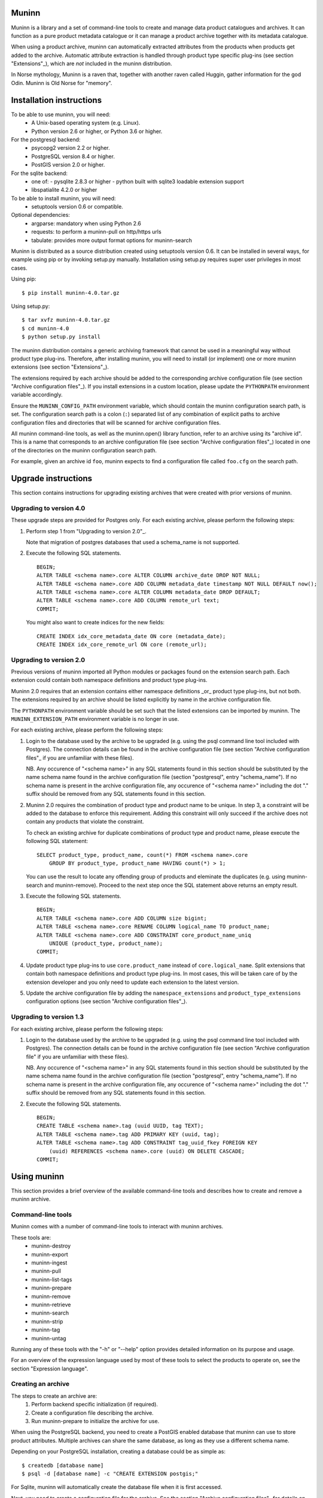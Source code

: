 Muninn
======

Muninn is a library and a set of command-line tools to create and manage
data product catalogues and archives. It can function as a pure product
metadata catalogue or it can manage a product archive together with its
metadata catalogue.

When using a product archive, muninn can automatically extracted attributes
from the products when products get added to the archive. Automatic attribute
extraction is handled through product type specific plug-ins
(see section "Extensions"_), which are *not* included in the muninn
distribution.

In Norse mythology, Muninn is a raven that, together with another raven called
Huggin, gather information for the god Odin. Muninn is Old Norse for "memory".


Installation instructions
=========================
To be able to use muninn, you will need:
  - A Unix-based operating system (e.g. Linux).
  - Python version 2.6 or higher, or Python 3.6 or higher.

For the postgresql backend:
  - psycopg2 version 2.2 or higher.
  - PostgreSQL version 8.4 or higher.
  - PostGIS version 2.0 or higher.

For the sqlite backend:
  - one of:
    - pysqlite 2.8.3 or higher
    - python built with sqlite3 loadable extension support
  - libspatialite 4.2.0 or higher

To be able to install muninn, you will need:
  - setuptools version 0.6 or compatible.

Optional dependencies:
  - argparse: mandatory when using Python 2.6
  - requests: to perform a muninn-pull on http/https urls
  - tabulate: provides more output format options for muninn-search


Muninn is distributed as a source distribution created using setuptools version
0.6. It can be installed in several ways, for example using pip or by invoking
setup.py manually. Installation using setup.py requires super user privileges
in most cases.

Using pip: ::

  $ pip install muninn-4.0.tar.gz

Using setup.py: ::

  $ tar xvfz muninn-4.0.tar.gz
  $ cd muninn-4.0
  $ python setup.py install

The muninn distribution contains a generic archiving framework that cannot be
used in a meaningful way without product type plug-ins. Therefore, after
installing muninn, you will need to install (or implement) one or more muninn
extensions (see section "Extensions"_).

The extensions required by each archive should be added to the corresponding
archive configuration file (see section "Archive configuration files"_). If you
install extensions in a custom location, please update the ``PYTHONPATH``
environment variable accordingly.

Ensure the ``MUNINN_CONFIG_PATH`` environment variable, which should contain
the muninn configuration search path, is set. The configuration search path is
a colon (``:``) separated list of any combination of explicit paths to archive
configuration files and directories that will be scanned for archive
configuration files.

All muninn command-line tools, as well as the muninn.open() library function,
refer to an archive using its "archive id". This is a name that corresponds to
an archive configuration file (see section "Archive configuration files"_)
located in one of the directories on the muninn configuration search path.

For example, given an archive id ``foo``, muninn expects to find a
configuration file called ``foo.cfg`` on the search path.


Upgrade instructions
====================
This section contains instructions for upgrading existing archives that were
created with prior versions of muninn.

Upgrading to version 4.0
------------------------

These upgrade steps are provided for Postgres only.
For each existing archive, please perform the following steps:

1. Perform step 1 from "Upgrading to version 2.0"_.

   Note that migration of postgres databases that used a schema_name is not
   supported.

2. Execute the following SQL statements. ::

     BEGIN;
     ALTER TABLE <schema name>.core ALTER COLUMN archive_date DROP NOT NULL;
     ALTER TABLE <schema name>.core ADD COLUMN metadata_date timestamp NOT NULL DEFAULT now();
     ALTER TABLE <schema name>.core ALTER COLUMN metadata_date DROP DEFAULT;
     ALTER TABLE <schema name>.core ADD COLUMN remote_url text;
     COMMIT;

   You might also want to create indices for the new fields: ::

     CREATE INDEX idx_core_metadata_date ON core (metadata_date);
     CREATE INDEX idx_core_remote_url ON core (remote_url);

Upgrading to version 2.0
------------------------
Previous versions of muninn imported all Python modules or packages found on
the extension search path. Each extension could contain both namespace
definitions and product type plug-ins.

Muninn 2.0 requires that an extension contains either namespace definitions
_or_ product type plug-ins, but not both. The extensions required by an archive
should be listed explicitly by name in the archive configuration file.

The ``PYTHONPATH`` environment variable should be set such that the listed
extensions can be imported by muninn. The ``MUNINN_EXTENSION_PATH`` environment
variable is no longer in use.

For each existing archive, please perform the following steps:

1. Login to the database used by the archive to be upgraded (e.g. using the
   psql command line tool included with Postgres). The connection details can
   be found in the archive configuration file (see section "Archive
   configuration files"_ if you are unfamiliar with these files).

   NB. Any occurence of "<schema name>" in any SQL statements found in this
   section should be substituted by the name schema name found in the archive
   configuration file (section "postgresql", entry "schema_name"). If no
   schema name is present in the archive configuration file, any occurence of
   "<schema name>" including the dot "." suffix should be removed from any
   SQL statements found in this section.

2. Muninn 2.0 requires the combination of product type and product name to be
   unique. In step 3, a constraint will be added to the database to enforce
   this requirement. Adding this constraint will only succeed if the archive
   does not contain any products that violate the constraint.

   To check an existing archive for duplicate combinations of product type and
   product name, please execute the following SQL statement: ::

     SELECT product_type, product_name, count(*) FROM <schema name>.core
         GROUP BY product_type, product_name HAVING count(*) > 1;

   You can use the result to locate any offending group of products and
   eleminate the duplicates (e.g. using muninn-search and muninn-remove).
   Proceed to the next step once the SQL statement above returns an empty
   result.

3. Execute the following SQL statements. ::

     BEGIN;
     ALTER TABLE <schema name>.core ADD COLUMN size bigint;
     ALTER TABLE <schema name>.core RENAME COLUMN logical_name TO product_name;
     ALTER TABLE <schema name>.core ADD CONSTRAINT core_product_name_uniq
         UNIQUE (product_type, product_name);
     COMMIT;

4. Update product type plug-ins to use ``core.product_name`` instead of
   ``core.logical_name``. Split extensions that contain both namespace
   definitions and product type plug-ins. In most cases, this will be taken
   care of by the extension developer and you only need to update each
   extension to the latest version.

5. Update the archive configuration file by adding the ``namespace_extensions``
   and ``product_type_extensions`` configuration options (see section
   "Archive configuration files"_).

Upgrading to version 1.3
------------------------
For each existing archive, please perform the following steps:

1. Login to the database used by the archive to be upgraded (e.g. using the
   psql command line tool included with Postgres). The connection details can
   be found in the archive configuration file (see section "Archive
   configuration file" if you are unfamiliar with these files).

   NB. Any occurence of "<schema name>" in any SQL statements found in this
   section should be substituted by the name schema name found in the archive
   configuration file (section "postgresql", entry "schema_name"). If no
   schema name is present in the archive configuration file, any occurence of
   "<schema name>" including the dot "." suffix should be removed from any
   SQL statements found in this section.

2. Execute the following SQL statements. ::

     BEGIN;
     CREATE TABLE <schema name>.tag (uuid UUID, tag TEXT);
     ALTER TABLE <schema name>.tag ADD PRIMARY KEY (uuid, tag);
     ALTER TABLE <schema name>.tag ADD CONSTRAINT tag_uuid_fkey FOREIGN KEY
         (uuid) REFERENCES <schema name>.core (uuid) ON DELETE CASCADE;
     COMMIT;


Using muninn
============
This section provides a brief overview of the available command-line tools and
describes how to create and remove a muninn archive.

Command-line tools
------------------
Muninn comes with a number of command-line tools to interact with muninn
archives.

These tools are:
  - muninn-destroy
  - muninn-export
  - muninn-ingest
  - muninn-pull
  - muninn-list-tags
  - muninn-prepare
  - muninn-remove
  - muninn-retrieve
  - muninn-search
  - muninn-strip
  - muninn-tag
  - muninn-untag

Running any of these tools with the "-h" or "--help" option provides detailed
information on its purpose and usage.

For an overview of the expression language used by most of these tools to
select the products to operate on, see the section "Expression language".

Creating an archive
-------------------
The steps to create an archive are:
  1. Perform backend specific initialization (if required).
  2. Create a configuration file describing the archive.
  3. Run muninn-prepare to initialize the archive for use.

When using the PostgreSQL backend, you need to create a PostGIS enabled
database that muninn can use to store product attributes. Multiple archives can
share the same database, as long as they use a different schema name.

Depending on your PostgreSQL installation, creating a database could be as
simple as: ::

  $ createdb [database name]
  $ psql -d [database name] -c "CREATE EXTENSION postgis;"

For Sqlite, muninn will automatically create the database file when it is first
accessed.

Next, you need to create a configuration file for the archive. See the section
"Archive configuration files"_ for details on the the configuration file
format.

Make sure the configuration file is stored somewhere on the configuration
search path (see section "Installation instructions"_). Move the file or update
the search path if this is not the case.

The final step is to run the ``muninn-prepare`` command-line tool to initialize
the archive for use: ::

  $ muninn-prepare [archive id]

You should now be able to ingest, search for, retrieve, export, and remove
products using the corresponding command-line tools.

Removing an archive
-------------------
The steps to completely remove an archive are:
  1. Run muninn-destroy to remove all products and product attributes
     contained in the archive.
  2. Remove the archive configuration file (optional).
  3. Perform backend specific clean-up (if required).

The first step is to run the "muninn-destroy" command-line tool to remove all
products and product attributes contained in the archive: ::

  $ muninn-destroy [archive id]

Next, you can optionally remove the archive configuration file. Note that if
you do not remove this file (and if can be found on the configuration search
path), other users can still try to access the non-existing archive.

If no other archives share the PostgreSQL database used by the archive you just
removed, you can proceed to remove the database: ::

  $ dropdb [database name]


Extensions
==========
Muninn is a generic archiving framework. To be able to use it to archive
specific (types of) products, it is necessary to install one or more
extensions.

A muninn extension is a Python module or package that implements the muninn
extension interface. Muninn defines two types of extensions: namespace
extensions (that contain namespace definitions) and product type extensions
(that contain product type plug-ins).

A namespace is a named set of product attributes (see section "Namespaces"_).
Muninn defines a namespace called ``core`` that contains a small set of
attributes that muninn needs to archive a product. For example, it contains the
name of the product, its SHA1 hash, UUID, and archive date.

Namespace extensions contain additional namespace definitions to allow storage
of other product attributes of interest. For example, an extension for
archiving satellite products could define a namespace that contains attributes
such as satellite instrument, measurement footprint on Earth, satellite
orientation, and so on. An extension for archiving music could define a
namespace that contains attributes such as artist, genre, duration, and so
forth.

A product type plug-in is an instance of a class that implements the muninn
product type plug-in interface. The main responsibility of a product type plug-
in is to extract product attributes and tags from products of the type that it
supports. At the minimum, this involves extracting all the required attributes
defined in the "core" namespace. Without this information, muninn cannot
archive the product.

Product type plug-ins can also be used to tailor certain aspects of muninn. For
example, the plug-in controls what happens to a product (of the type it
supports) when all of the products it is linked to (see section "Links"_) have
been removed from the archive.


Archive configuration files
===========================
An archive configuration file is a text file that describes an archive. The
configuration file for an archive with id ``foo`` should be called ``foo.cfg``.

The configuration file format resembles Windows INI files in that it consists
of named sections starting with a ``[section]`` header followed by
``name = value`` entries. Each section will be discussed in detail below.

Section "archive"
-----------------
This section contains general archive settings and may contain the following
settings:

- ``root``: The root path on disk of the archive.

- ``backend``: The backend used for storing product attributes. The currently
  supported backends are ``postgresql`` and ``sqlite``.

- ``use_symlinks``: If set to ``true``, an archived product will consist of
  symbolic links to the original product, instead of a copy of the product.
  The default is ``false``.

- ``cascade_grace_period``: Number of minutes after which a product may be
  considered for automatic removal. The default is 0 (immediately).

- ``max_cascade_cycles``: Maximum number of iterations of the automatic removal
  algorithm. The default is 25.

- ``external_archives``: White space separated list of archive ids of archives
  that may contain products linked to by products stored in this archive.
  The default is the empty list.

- ``namespace_extensions``: White space separated list of names of Python
  packages or modules that contain namespace definitions (see section
  "Extensions"_). The default is the empty list.

- ``product_type_extensions``: White space separated list of names of Python
  modules or packages that contain product type plug-ins (see section
  "Extensions"_). The default is the empty list.

- ``remote_backend_extensions``: White space separated list of names of Python
  modules or packages that contain remote backend plug-ins (see section
  "Extensions"_). The default is the empty list.

- ``auth_file``: [Optional] JSON file containing the credentials to download using
  muninn-pull


Section "postgresql"
--------------------
This sections contains backend specific settings for the postgresql backend and
may contain the following settings:

- connection_string: Mandatory. A postgresql connection string of the database
  containing product attributes. The default is the empty string, which will
  connect to the default database for the user invoking muninn.

- table_prefix: Prefix that should be used for all table names, indices, and
  constraints. This is to allow multiple muninn catalogues inside a single
  database (or have a muninn catalogue together with other tables). The prefix
  will be prefixed without separation characters, so any underscores, etc. need
  to be included in the option value.

Section "sqlite"
----------------
This sections contains backend specific settings for the postgresql backend and
may contain the following settings:

- connection_string: Mandatory. A full path to the sqlite database file
  containing the product attributes. This file will be automatically created by
  muninn when it first tries to access the database.

- table_prefix: Prefix that should be used for all table names, indices, and
  constraints. This is to allow multiple muninn catalogues inside a single
  database (or have a muninn catalogue together with other tables). The prefix
  will be prefixed without separation characters, so any underscores, etc. need
  to be included in the option value.

- mod_spatialite_path: Path/name of the mod_spatialite library. Will be set to
  'mod_spatialite' by default (which only works if library is on search path).
  Change this to e.g. /usr/local/lib/mod_spatialite to set an explicit path
  (no filename extension needed).

Example configuration file
--------------------------
::

  [archive]
  root = /home/alice/archives/foo
  backend = postgresql
  use_symlinks = true
  product_type_extensions = cryosat asar
  auth_file = /home/alice/credentials.json

  [postgresql]
  connection_string = dbname=foo user=alice password=wonderland host=192.168.0.1

Example credentials file
--------------------------
::

       {
          "server-one.com": {
             "username": "one",
             "password": "password_one"
          },
          "server-two.com": {
             "username": "two",
             "password": "password_two"
          }
       }

Data types
==========
Each product attribute can be of one of the following supported types: boolean,
integer, long, real, text, timestamp, uuid, and geometry. These types are
described in detail below.

The boolean type represents a truth value and has two possible states: ``true``
and ``false``.

The valid literal boolean values are:

  ``true``

  ``false``

The integer types (integer and long) represent whole numbers. The integer type
is a 32-bit signed integer and can be used to represent values in the range
-2147483648 to +2147483647 (inclusive). The long type is a 64-bit signed
integer and can be used to represent values in the range -9223372036854775808
to +9223372036854775807 (inclusive).

Some examples of literal integer values:

  ``-3``

  ``0``

  ``10``

  ``+99``

The floating point type (real) represents fractional numbers. The real type is
a double precision floating point number and has a typical range of around
1E-307 to 1E+308 with a precision of at least 15 digits.

Some examples of literal real values:

  ``1E-5``

  ``1.E+10``

  ``-3.1415E0``

  ``1.0``

The text type represents text. Literal values are enclosed in double quotes and
most common backslash escape sequence are recognized. To include a double quote
or a backslash inside a text literal, they must be escaped with a backslash,
i.e. ``\"`` and ``\\``.

Some examples of literal text values:

  ``"Hello world!\n"``

  ``"This is a so-called \"text\" literal."``

The timestamp type represents an instance in time with microsecond resolution.
Time zone information is not included. Although throughout muninn all
timestamps are expressed in UTC, users (and especially product type plug-in
developers) can choose a different convention (e.g. local time) for custom
product attributes.

The minimum and maximum timestamp values are ``0001-01-01T00:00:00.000000`` and
``9999-12-31T23:59:59.999999`` respectively, which may also be written as
``0000-00-00T00:00:00.000000`` and ``9999-99-99T99:99:99.999999`` for
convenience.

Some examples of literal timestamp values:

  ``2000-01-01``

  ``2000-01-01T00:00:00``

  ``2000-01-01T00:00:00.``

  ``2000-01-01T00:00:00.3``

  ``1999-12-21T23:59:59.999999``

  ``0000-00-00``

  ``0000-00-00T00:00:00``

  ``9999-99-99T99:99:99.99``

The uuid type represents a universally unique identifier, a 128-bit number that
is used to uniquely identify products in a muninn archive.

Some examples of literal uuid values:

  ``32a61528-a712-427a-b28f-8ebd5b472b16``

  ``873dd103-2115-4bf8-9f05-d0eb4b3f71ea``

  ``bdc10916-d89f-416c-8987-a9c2af9b1ef7``

The geometry type represents two-dimensional geometric objects. The spatial
reference system used is WGS84 (SRID=4326). Longitude is measured in degrees
East, latitude is measured in degrees North. The coordinates of a point are
ordered as (longitude, latitude).

The geometric objects currently supported are: Point, LineString, Polygon,
MultiPoint, MultiLineString, and MultiPolygon.

The linear ring(s) that make up a polygon should be topologically closed. In
other words, the start and end point of any linear ring should be equal. A
polygon of which the exterior ring is ordered anti-clockwise is seen from the
"top". Any interior rings should be ordered in the direction opposite to the
exterior ring.

A sub-set of the Well Known Text (WKT) markup language is used to represent
literal geometry values. This sub-set is limited to the supported geometric
objects listed above. Only two-dimensional coordinates are supported. Empty
geometries are supported. An empty geometry is represented by the name of the
geometry type followed by the keyword ``EMPTY``.

Some examples of literal geometry values:

  ``POINT (3.0 55.0)``

  ``LINESTRING (3.0 55.0, 3.0 80.0, 5.0 75.0)``

  ``POLYGON ((5.0 52.0, 6.0 53.0, 3.0 52.5, 5.0 52.0))``

  ``POLYGON EMPTY``


Namespaces
==========
A namespace is a named set of product attributes. The concept of a namespace is
used to group related product attributes and to avoid name clashes. Any product
attribute can be defined to be either optional or mandatory.

For example, the definition of the ``core`` namespace includes the mandatory
attribute ``uuid``, and the optional attributes ``validity_start`` and
``validity_stop``. The full name of these product attributes is ``core.uuid``,
``core.validity_start``, and ``core.validity_stop``.


Links
=====
Product stored in a muninn archive can be linked to other products in the same
archive (or even to products stored in a different archive).

A link between a product A and a product B represents a relation between these
products where product A is considered to be the source of product B in some
sense (and consequently product B is considered to be derived from product A).

This information is useful for tracing the origin of a given product. Also, it
is possible to (for example) automatically remove a product whenever all of its
sources have been removed. Or to export certain derived products and / or
source products along with a product being exported.


Expression language
===================
To make it easy to search for products in an archive, muninn implements its own
expression language. The expression language is somewhat similar to the WHERE
clause in an SQL SELECT statement.

When a muninn extension includes namespace definitions, all product attributes
defined in these namespaces can be used in expressions.

The details of the expression language are described below. See the section
"Data types"_ for more information about the data types supported by muninn.

Attribute references
--------------------
A product attribute ``x`` defined in namespace ``y`` is referred to using
``y.x``. If the namespace prefix ``y`` is omitted, it defaults to ``core``.
This means that any attribute from the ``core`` namespace may be referenced
directly.

Some examples of attribute references:

  ``uuid``

  ``validity_start``

  ``core.uuid``

  ``core.validity_start``


Parameter references
--------------------
A name preceded by an at sign ``@`` denotes the value of the parameter with
that name. This is primarily useful when calling library functions that take an
expression as an argument. These functions will also take a dictionary of
parameters that will be used to resolved any parameters references present in
the expression.

Some examples of parameter references:

  ``@uuid``

  ``@start``

Functions and operators
-----------------------
The supported logical operators are ``not``, ``and``, ``or``, in order of
decreasing precedence.

The comparison operators ``==`` (equal) and ``!=`` (not equal) are supported
for all types except geometry.

The comparison operators ``<`` (less than), ``>`` (greater than), ``<=`` (less
than or equal), ``>=`` (greater than or equal) are supported for all types
except boolean, uuid, and geometry.

The comparison operator ``~=`` (matches pattern) is supported only for text.
The syntax is:

    text ~= pattern

Any character in the pattern matches itself, except the percent sign ``%``, the
underscore ``_``, and the backslash ``\``.

The percent sign ``%`` matches any sequence of zero or more characters. The
underscore ``_`` matches any single characters. To match a literal percent sign
or underscore, it must be preceded by a backslash ``\``. To match a literal
backslash, write four backslashes ``\\\\``.

The result of the comparison is true only if the pattern matches the text value
on the left hand side. Therefore, to match a pattern anywhere it should be
preceded and followed by a percent sign.

Some examples of the ``~=`` operator:

    ``"foobarbaz" ~= "foobarbaz"``      (true)

    ``"foobarbaz" ~= "foo"``            (false)

    ``"foobarbaz" ~= "%bar%"``          (true)

    ``"foobarbaz" ~= "%ba_"``           (true)

The unary and binary arithmetic operators ``+`` and ``-`` are supported for all
numeric types. Furthermore, the binary operator ``-`` applied to a pair of
timestamps returns the length of the time interval between the timestamps as a
fractional number of seconds. Due to the way timestamps are represented in
sqlite, time intervals are limited to millisecond precision when using the
sqlite backend.

The unary function ``is_defined`` is supported for all data types and returns
true if its argument is defined. This can be used to check if optional
attributes are defined or not.

The function ``covers(timestamp, timestamp, timestamp, timestamp)`` returns
true if the time range formed by the pair of timestamps covers the time range
formed by the second pair of timestamps. Both time ranges are closed.

The function ``intersects(timestamp, timestamp, timestamp, timestamp)`` returns
true if the time range formed by the pair of timestamps intersects the time
range formed by the second pair of timestamps. Both time ranges are closed.

The function ``covers(geometry, geometry)`` returns true if the first geometry
covers the second geometry.

The function ``intersects(geometry, geometry)`` returns true if the first
geometry intersects the second geometry.

The function ``is_source_of(uuid)`` returns true if the product under
consideration is a (direct) source of the product referred to by specified
uuid.

The function ``is_derived_from(uuid)`` returns true if the product under
consideration is (directly) derived from the product referred to by the
specified uuid.

The function ``has_tag(text)`` returns true if the product under consideration
is tagged with the specified tag.

The function ``now()`` returns a timestamp that represents the current time in
UTC.

Examples
--------

  ``is_defined(core.validity_start) and core.validity_start < now()``

  ``covers(core.validity_start, core.validity_stop, @start, @stop)``

  ``covers(core.footprint, POINT (5.0 52.0))``

  ``is_derived_from(32a61528-a712-427a-b28f-8ebd5b472b16)``

  ``validity_stop - validity_start > 300`` (timestamp differences are in seconds)
